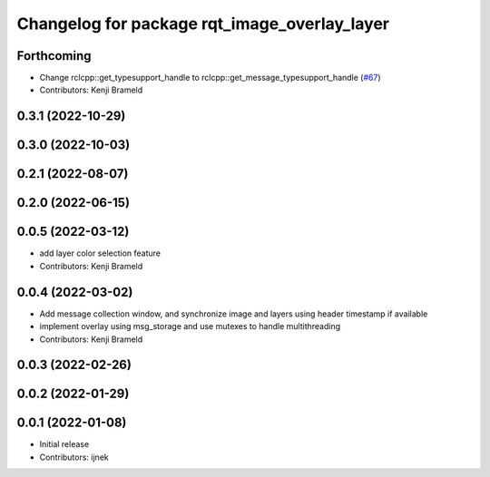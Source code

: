 ^^^^^^^^^^^^^^^^^^^^^^^^^^^^^^^^^^^^^^^^^^^^^
Changelog for package rqt_image_overlay_layer
^^^^^^^^^^^^^^^^^^^^^^^^^^^^^^^^^^^^^^^^^^^^^

Forthcoming
-----------
* Change rclcpp::get_typesupport_handle to rclcpp::get_message_typesupport_handle (`#67 <https://github.com/ros-sports/rqt_image_overlay/issues/67>`_)
* Contributors: Kenji Brameld

0.3.1 (2022-10-29)
------------------

0.3.0 (2022-10-03)
------------------

0.2.1 (2022-08-07)
------------------

0.2.0 (2022-06-15)
------------------

0.0.5 (2022-03-12)
------------------
* add layer color selection feature
* Contributors: Kenji Brameld

0.0.4 (2022-03-02)
------------------

* Add message collection window, and synchronize image and layers using header timestamp if available
* implement overlay using msg_storage and use mutexes to handle multithreading
* Contributors: Kenji Brameld

0.0.3 (2022-02-26)
------------------

0.0.2 (2022-01-29)
------------------

0.0.1 (2022-01-08)
------------------
* Initial release
* Contributors: ijnek
